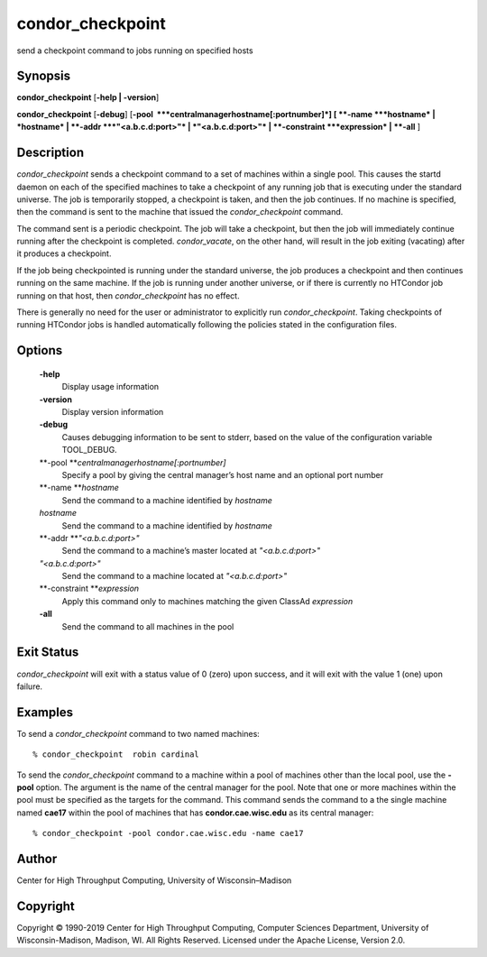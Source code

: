       

condor\_checkpoint
==================

send a checkpoint command to jobs running on specified hosts

Synopsis
^^^^^^^^

**condor\_checkpoint** [**-help \| -version**\ ]

**condor\_checkpoint** [**-debug**\ ]
[**-pool  **\ *centralmanagerhostname[:portnumber]*] [
**-name **\ *hostname* \| *hostname* \| **-addr **\ *"<a.b.c.d:port>"*
\| *"<a.b.c.d:port>"* \| **-constraint **\ *expression* \| **-all** ]

Description
^^^^^^^^^^^

*condor\_checkpoint* sends a checkpoint command to a set of machines
within a single pool. This causes the startd daemon on each of the
specified machines to take a checkpoint of any running job that is
executing under the standard universe. The job is temporarily stopped, a
checkpoint is taken, and then the job continues. If no machine is
specified, then the command is sent to the machine that issued the
*condor\_checkpoint* command.

The command sent is a periodic checkpoint. The job will take a
checkpoint, but then the job will immediately continue running after the
checkpoint is completed. *condor\_vacate*, on the other hand, will
result in the job exiting (vacating) after it produces a checkpoint.

If the job being checkpointed is running under the standard universe,
the job produces a checkpoint and then continues running on the same
machine. If the job is running under another universe, or if there is
currently no HTCondor job running on that host, then
*condor\_checkpoint* has no effect.

There is generally no need for the user or administrator to explicitly
run *condor\_checkpoint*. Taking checkpoints of running HTCondor jobs is
handled automatically following the policies stated in the configuration
files.

Options
^^^^^^^

 **-help**
    Display usage information
 **-version**
    Display version information
 **-debug**
    Causes debugging information to be sent to stderr, based on the
    value of the configuration variable TOOL\_DEBUG.
 **-pool **\ *centralmanagerhostname[:portnumber]*
    Specify a pool by giving the central manager’s host name and an
    optional port number
 **-name **\ *hostname*
    Send the command to a machine identified by *hostname*
 *hostname*
    Send the command to a machine identified by *hostname*
 **-addr **\ *"<a.b.c.d:port>"*
    Send the command to a machine’s master located at *"<a.b.c.d:port>"*
 *"<a.b.c.d:port>"*
    Send the command to a machine located at *"<a.b.c.d:port>"*
 **-constraint **\ *expression*
    Apply this command only to machines matching the given ClassAd
    *expression*
 **-all**
    Send the command to all machines in the pool

Exit Status
^^^^^^^^^^^

*condor\_checkpoint* will exit with a status value of 0 (zero) upon
success, and it will exit with the value 1 (one) upon failure.

Examples
^^^^^^^^

To send a *condor\_checkpoint* command to two named machines:

::

    % condor_checkpoint  robin cardinal

To send the *condor\_checkpoint* command to a machine within a pool of
machines other than the local pool, use the **-pool** option. The
argument is the name of the central manager for the pool. Note that one
or more machines within the pool must be specified as the targets for
the command. This command sends the command to a the single machine
named **cae17** within the pool of machines that has
**condor.cae.wisc.edu** as its central manager:

::

    % condor_checkpoint -pool condor.cae.wisc.edu -name cae17

Author
^^^^^^

Center for High Throughput Computing, University of Wisconsin–Madison

Copyright
^^^^^^^^^

Copyright © 1990-2019 Center for High Throughput Computing, Computer
Sciences Department, University of Wisconsin-Madison, Madison, WI. All
Rights Reserved. Licensed under the Apache License, Version 2.0.

      
